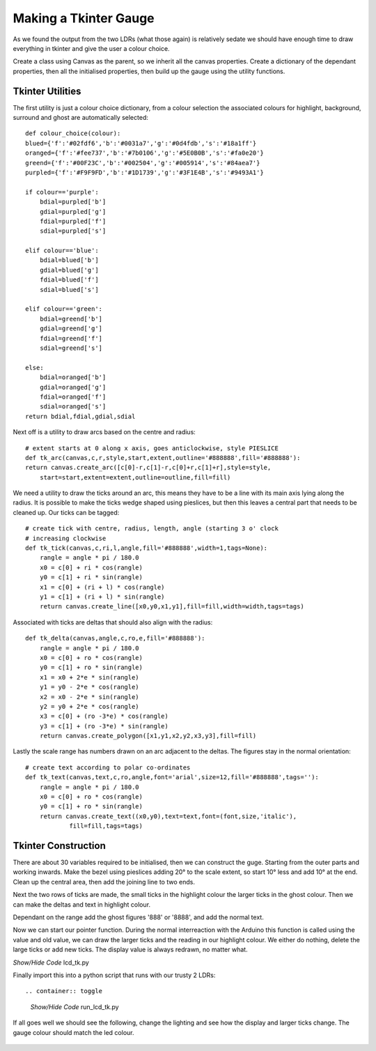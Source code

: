 ﻿======================
Making a Tkinter Gauge
======================

As we found the output from the two LDRs (what those again) is relatively 
sedate we should have enough time to draw everything in tkinter and give the
user a colour choice.

Create a class using Canvas as the parent, so we inherit all the canvas
properties. Create a dictionary of the dependant properties, then all the 
initialised properties, then build up the gauge using the utility functions.

Tkinter Utilities
-----------------

The first utility is just a colour choice dictionary, from a colour 
selection the associated colours for highlight, background, surround and
ghost are automatically selected::

    def colour_choice(colour):
    blued={'f':'#02fdf6','b':'#0031a7','g':'#0d4fdb','s':'#18a1ff'}
    oranged={'f':'#fee737','b':'#7b0106','g':'#5E0B0B','s':'#fa0e20'} 
    greend={'f':'#00F23C','b':'#002504','g':'#005914','s':'#84aea7'} 
    purpled={'f':'#F9F9FD','b':'#1D1739','g':'#3F1E4B','s':'#9493A1'}

    if colour=='purple':
        bdial=purpled['b']
        gdial=purpled['g']
        fdial=purpled['f']
        sdial=purpled['s']

    elif colour=='blue':
        bdial=blued['b']
        gdial=blued['g']
        fdial=blued['f']
        sdial=blued['s']

    elif colour=='green':
        bdial=greend['b']
        gdial=greend['g']
        fdial=greend['f']
        sdial=greend['s']

    else:
        bdial=oranged['b']
        gdial=oranged['g']
        fdial=oranged['f']
        sdial=oranged['s']
    return bdial,fdial,gdial,sdial

Next off is a utility to draw arcs based on the centre and radius::

    # extent starts at 0 along x axis, goes anticlockwise, style PIESLICE
    def tk_arc(canvas,c,r,style,start,extent,outline='#888888',fill='#888888'):
    return canvas.create_arc([c[0]-r,c[1]-r,c[0]+r,c[1]+r],style=style,
        start=start,extent=extent,outline=outline,fill=fill)

We need a utility to draw the ticks around an arc, this means they have to 
be a line with its main axis lying along the radius. It is possible to make
the ticks wedge shaped using pieslices, but then this leaves a central part
that needs to be cleaned up. Our ticks can be tagged::

    # create tick with centre, radius, length, angle (starting 3 o' clock
    # increasing clockwise
    def tk_tick(canvas,c,ri,l,angle,fill='#888888',width=1,tags=None):
        rangle = angle * pi / 180.0
        x0 = c[0] + ri * cos(rangle)
        y0 = c[1] + ri * sin(rangle)
        x1 = c[0] + (ri + l) * cos(rangle)
        y1 = c[1] + (ri + l) * sin(rangle)
        return canvas.create_line([x0,y0,x1,y1],fill=fill,width=width,tags=tags)

Associated with ticks are deltas that should also align with the radius::

    def tk_delta(canvas,angle,c,ro,e,fill='#888888'):
        rangle = angle * pi / 180.0
        x0 = c[0] + ro * cos(rangle)
        y0 = c[1] + ro * sin(rangle)
        x1 = x0 + 2*e * sin(rangle)
        y1 = y0 - 2*e * cos(rangle)
        x2 = x0 - 2*e * sin(rangle)
        y2 = y0 + 2*e * cos(rangle)
        x3 = c[0] + (ro -3*e) * cos(rangle)
        y3 = c[1] + (ro -3*e) * sin(rangle)
        return canvas.create_polygon([x1,y1,x2,y2,x3,y3],fill=fill)

Lastly the scale range has numbers drawn on an arc adjacent to the deltas.
The figures stay in the normal orientation::

    # create text according to polar co-ordinates
    def tk_text(canvas,text,c,ro,angle,font='arial',size=12,fill='#888888',tags=''):
        rangle = angle * pi / 180.0
        x0 = c[0] + ro * cos(rangle)
        y0 = c[1] + ro * sin(rangle)
        return canvas.create_text((x0,y0),text=text,font=(font,size,'italic'),
                fill=fill,tags=tags)

Tkinter Construction
--------------------

There are about 30 variables required to be initialised, then we can 
construct the guge. Starting from the outer parts and working inwards. Make
the bezel using pieslices adding 20° to the scale extent, so start 10° less
and add 10° at the end. Clean up the central area, then add the joining line
to two ends.

Next the two rows of ticks are made, the small ticks in the highlight colour
the larger ticks in the ghost colour. Then we can make the deltas and text 
in highlight colour.

Dependant on the range add the ghost figures '888' or '8888', and add the
normal text.

Now we can start our pointer function. During the normal interreaction with
the Arduino this function is called using the value and old value, we can 
draw the larger ticks and the reading in our highlight colour. We either do
nothing, delete the large ticks or add new ticks. The display value is 
always redrawn, no matter what.

.. container:: toggle

    .. container:: header

        *Show/Hide Code* lcd_tk.py

    .. literalinclude:: ../scripts/lcd_tk.py

Finally import this into a python script that runs with our trusty 2 LDRs::

.. container:: toggle

    .. container:: header

        *Show/Hide Code* run_lcd_tk.py

    .. literalinclude:: ../scripts/run_lcd_tk.py

If all goes well we should see the following, change the lighting and see 
how the display and larger ticks change. The gauge colour should match the
led colour.

.. figure:: ../figures/lcd2ldr.png
    :width: 453
    :height: 243